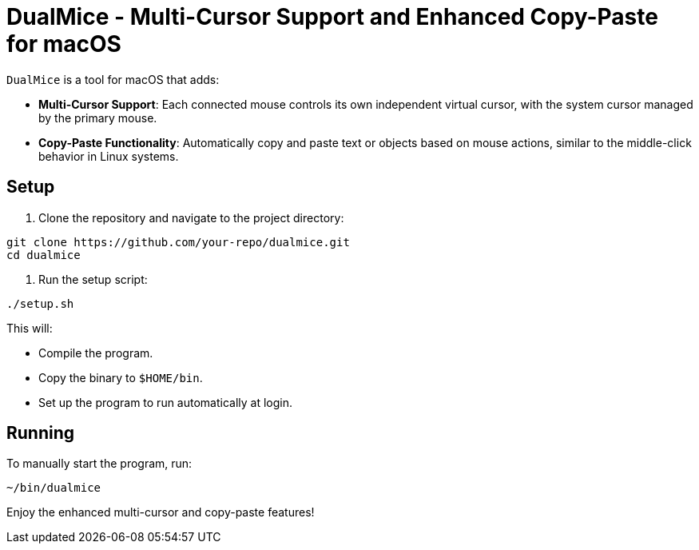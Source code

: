 = DualMice - Multi-Cursor Support and Enhanced Copy-Paste for macOS

`DualMice` is a tool for macOS that adds:

* *Multi-Cursor Support*: Each connected mouse controls its own independent virtual cursor, with the system cursor managed by the primary mouse.
* *Copy-Paste Functionality*: Automatically copy and paste text or objects based on mouse actions, similar to the middle-click behavior in Linux systems.

== Setup

1. Clone the repository and navigate to the project directory:

```bash
git clone https://github.com/your-repo/dualmice.git
cd dualmice
```

2. Run the setup script:

```bash
./setup.sh
```

This will:

* Compile the program.
* Copy the binary to ```$HOME/bin```.
* Set up the program to run automatically at login.

== Running

To manually start the program, run:

```bash
~/bin/dualmice
```
Enjoy the enhanced multi-cursor and copy-paste features!
